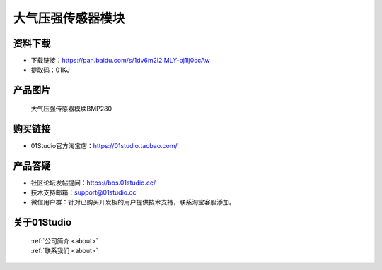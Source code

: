 
大气压强传感器模块
======================

资料下载
------------
- 下载链接：https://pan.baidu.com/s/1dv6m2l2IMLY-oj1lj0ccAw
- 提取码：01KJ 

产品图片
------------

.. figure:: media/air_pressure.jpg

  大气压强传感器模块BMP280


购买链接
------------
- 01Studio官方淘宝店：https://01studio.taobao.com/


产品答疑
-------------
- 社区论坛发帖提问：https://bbs.01studio.cc/ 
- 技术支持邮箱：support@01studio.cc
- 微信用户群：针对已购买开发板的用户提供技术支持，联系淘宝客服添加。


关于01Studio
--------------

  | :ref:`公司简介 <about>`  
  | :ref:`联系我们 <about>`
